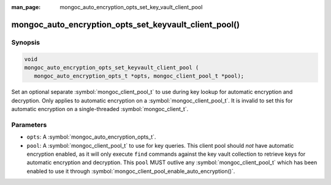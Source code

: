 :man_page: mongoc_auto_encryption_opts_set_key_vault_client_pool

mongoc_auto_encryption_opts_set_keyvault_client_pool()
======================================================

Synopsis
--------

.. code-block:: c

   void
   mongoc_auto_encryption_opts_set_keyvault_client_pool (
      mongoc_auto_encryption_opts_t *opts, mongoc_client_pool_t *pool);

Set an optional separate :symbol:`mongoc_client_pool_t` to use during key lookup for automatic encryption and decryption. Only applies to automatic encryption on a :symbol:`mongoc_client_pool_t`. It is invalid to set this for automatic encryption on a single-threaded :symbol:`mongoc_client_t`.

Parameters
----------

* ``opts``: A :symbol:`mongoc_auto_encryption_opts_t`.
* ``pool``: A :symbol:`mongoc_client_pool_t` to use for key queries. This client pool should *not* have automatic encryption enabled, as it will only execute ``find`` commands against the key vault collection to retrieve keys for automatic encryption and decryption. This ``pool`` MUST outlive any :symbol:`mongoc_client_pool_t` which has been enabled to use it through :symbol:`mongoc_client_pool_enable_auto_encryption()`.

.. seealso::

  | :symbol:`mongoc_client_pool_enable_auto_encryption()`

  | :symbol:`mongoc_auto_encryption_opts_set_keyvault_client()`

  | The guide for :doc:`Using Client-Side Field Level Encryption <client-side-field-level-encryption>`

